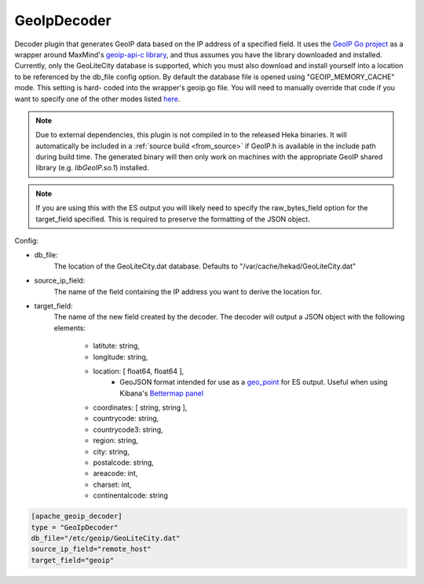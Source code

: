 GeoIpDecoder
============

.. versionadded:: 0.6

Decoder plugin that generates GeoIP data based on the IP address of a
specified field. It uses the `GeoIP Go project
<https://github.com/abh/geoip>`_ as a wrapper around MaxMind's `geoip-api-c
library <https://github.com/maxmind/geoip-api-c/releases/>`_, and thus assumes
you have the library downloaded and installed. Currently, only the GeoLiteCity
database is supported, which you must also download and install yourself into
a location to be referenced by the db_file config option.  By default the
database file is opened using "GEOIP_MEMORY_CACHE" mode. This setting is hard-
coded into the wrapper's geoip.go file. You will need to manually override
that code  if you want to specify one of the other modes listed `here
<https://github.com/maxmind/geoip- api-c/blob/master/README.md #memory-
caching- and-other-options/>`_.

.. note::
    Due to external dependencies, this plugin is not compiled in to the
    released Heka binaries. It will automatically be included in a
    :ref:`source build <from_source>` if GeoIP.h is available in the include
    path during build time. The generated binary will then only work on
    machines with the appropriate GeoIP shared library (e.g. `libGeoIP.so.1`)
    installed.

.. note::
    If you are using this with the ES output you will likely need to specify
    the raw_bytes_field option for the target_field specified. This is
    required to preserve the formatting of the JSON object.

Config:

- db_file:
    The location of the GeoLiteCity.dat database. Defaults to
    "/var/cache/hekad/GeoLiteCity.dat"

- source_ip_field:
    The name of the field containing the IP address you want to derive the
    location for.

- target_field:
    The name of the new field created by the decoder. The decoder will output
    a JSON object with the following elements:

        - latitute: string,
        - longitude: string,
        - location: [ float64, float64 ],
                - GeoJSON format intended for use as a `geo_point <http://www.elasticsearch.org/guide/en/elasticsearch/reference/current/mapping-geo-point-type.html/>`_ for ES output.
                  Useful when using Kibana's `Bettermap panel <http://www.elasticsearch.org/guide/en/elasticsearch/reference/current/mapping-geo-point-type.html http://www.elasticsearch.org/guide/en/kibana/current/_bettermap.html/>`_
        - coordinates: [ string, string ],
        - countrycode: string,
        - countrycode3: string,
        - region: string,
        - city: string,
        - postalcode: string,
        - areacode: int,
        - charset: int,
        - continentalcode: string

.. code-block:: ini

    [apache_geoip_decoder]
    type = "GeoIpDecoder"
    db_file="/etc/geoip/GeoLiteCity.dat"
    source_ip_field="remote_host"
    target_field="geoip"
